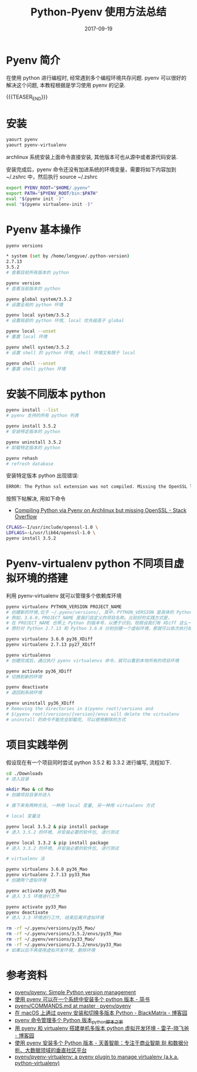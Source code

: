 #+BEGIN_COMMENT
.. title: Python-Pyenv Methods
.. slug: 
.. date: 2017-09-19 19:26:52 UTC+08:00
.. tags: Python, Pyenv
.. category: PYTHON
.. link: 
.. description: 
.. type: text
#+END_COMMENT

#+TITLE: Python-Pyenv 使用方法总结
#+DATE: 2017-09-19
#+LAYOUT: post
#+TAGS: Python, Pyenv
#+CATEGORIES: PYTHON

* Pyenv 简介

在使用 python 进行编程时, 经常遇到多个编程环境共存问题. pyenv 可以很好的解决这个问题, 本教程根据是学习使用 pyenv 的记录.

{{{TEASER_END}}}

* 安装

#+BEGIN_SRC sh
  yaourt pyenv
  yaourt pyenv-virtualenv
#+END_SRC

archlinux 系统安装上面命令直接安装, 其他版本可也从源中或者源代码安装.

安装完成后，pyenv 命令还没有加进系统的环境变量，需要将如下内容加到 ~/.zshrc 中，然后执行 source ~/.zshrc 

#+BEGIN_SRC sh
  export PYENV_ROOT="$HOME/.pyenv"
  export PATH="$PYENV_ROOT/bin:$PATH"
  eval "$(pyenv init -)"
  eval "$(pyenv virtualenv-init -)"
#+END_SRC

* Pyenv 基本操作

#+BEGIN_SRC sh
  pyenv versions

  ,* system (set by /home/lengyue/.python-version)
  2.7.13
  3.5.2
  # 查看目前所有版本的 python

  pyenv version
  # 查看当前版本的 python

  pyenv global system/3.5.2
  # 设置全局的 python 环境

  pyenv local system/3.5.2
  # 设置局部的 python 环境, local 优先级高于 global

  pyenv local --unset
  # 重置 local 环境

  pyenv shell system/3.5.2
  # 设置 shell 的 python 环境, shell 环境又有限于 local

  pyenv shell --unset
  # 重置 shell python 环境
#+END_SRC

* 安装不同版本 python

#+BEGIN_SRC sh
  pyenv install --list
  # pyenv 支持的所有 python 列表

  pyenv install 3.5.2
  # 安装特定版本的 python

  pyenv uninstall 3.5.2
  # 卸载特定版本的 python

  pyenv rehash
  # refresh database
#+END_SRC

安装特定版本 python 出现错误: 

#+BEGIN_SRC sh
  ERROR: The Python ssl extension was not compiled. Missing the OpenSSL lib
#+END_SRC

按照下帖解决, 用如下命令
- [[https://stackoverflow.com/questions/43976068/compiling-python-via-pyenv-on-archlinux-but-missing-openssl][Compiling Python via Pyenv on Archlinux but missing OpenSSL - Stack Overflow]]

#+BEGIN_SRC sh
CFLAGS=-I/usr/include/openssl-1.0 \
LDFLAGS=-L/usr/lib64/openssl-1.0 \
pyenv install 3.5.2
#+END_SRC

* Pyenv-virtualenv python 不同项目虚拟环境的搭建

利用 pyenv-virtualenv 就可以管理多个依赖库环境

#+BEGIN_SRC sh
  pyenv virtualenv PYTHON_VERSION PROJECT_NAME
  # 创建新的环境,位于 ~/.pyenv/versions/, 其中，PYTHON_VERSION 是具体的 Python 版本号，
  # 例如，3.6.0，PROJECT_NAME 是我们自定义的项目名称。比较好的实践方式是，
  # 在 PROJECT_NAME 也带上 Python 的版本号，以便于识别。现假设我们有 XDiff 这么一个项目，
  # 想针对 Python 2.7.13 和 Python 3.6.0 分别创建一个虚拟环境，那就可以依次执行如下命令。

  pyenv virtualenv 3.6.0 py36_XDiff
  pyenv virtualenv 2.7.13 py27_XDiff

  pyenv virtualenvs
  # 创建完成后，通过执行 pyenv virtualenvs 命令，就可以看到本地所有的项目环境

  pyenv activate py36_XDiff
  # 切换到新的环境

  pyenv deactivate
  # 退回到系统环境

  pyenv uninstall py36_XDiff
  # Removing the directories in $(pyenv root)/versions and
  # $(pyenv root)/versions/{version}/envs will delete the virtualenv
  # uninstall 的命令不能完全卸载完, 可以使用删除的方式

#+END_SRC

* 项目实践举例

假设现在有一个项目同时尝试 python 3.5.2 和 3.3.2 进行编写, 流程如下.

#+BEGIN_SRC sh
  cd ./Downloads
  # 进入目录

  mkdir Mao & cd Mao
  # 创建项目目录并进入

  # 接下来有两种方法, 一种用 local 变量, 另一种用 virtualenv 方式

  # local 变量法

  pyenv local 3.5.2 & pip install package
  # 进入 3.5.2 的环境, 并安装必要的软件包, 进行测试

  pyenv local 3.3.2 & pip install package
  # 进入 3.3.2 的环境, 并安装必要的软件包, 进行测试

  # virtualenv 法

  pyenv virtualenv 3.6.0 py36_Mao
  pyenv virtualenv 2.7.13 py33_Mao
  # 创建两个虚拟环境

  pyenv activate py35_Mao
  # 进入 3.5 环境进行工作

  pyenv activate py33_Mao
  pyenv deactivate
  # 进入 3.3 环境进行工作, 结束后离开虚拟环境

  rm -rf ~/.pyenv/versions/py35_Mao/
  rm -rf ~/.pyenv/versions/3.5.2/envs/py35_Mao
  rm -rf ~/.pyenv/versions/py33_Mao/
  rm -rf ~/.pyenv/versions/3.3.2/envs/py33_Mao
  # 如果以后不再使用虚拟开发环境, 删除环境

#+END_SRC

* 参考资料
- [[https://github.com/pyenv/pyenv][pyenv/pyenv: Simple Python version management]]
- [[http://www.jianshu.com/p/a23448208d9a][使用 pyenv 可以在一个系统中安装多个 python 版本 - 简书]]
- [[https://github.com/pyenv/pyenv/blob/master/COMMANDS.md#command-reference][pyenv/COMMANDS.md at master · pyenv/pyenv]]
- [[http://www.cnblogs.com/blackmatrix/p/5591341.html][在 macOS 上通过 pyenv 安装和切换多版本 Python - BlackMatrix - 博客园]]
- [[http://www.jb51.net/article/109542.htm][pyenv 命令管理多个 Python 版本_python_脚本之家]]
- [[http://www.cnblogs.com/npumenglei/p/3719412.html][用 pyenv 和 virtualenv 搭建单机多版本 python 虚拟开发环境 - 雷子-晓飞爸 - 博客园]]
- [[https://ask.hellobi.com/blog/seng/3047][使用 pyenv 安装多个 Python 版本 - 天善智能：专注于商业智能 BI 和数据分析、大数据领域的垂直社区平台]]
- [[https://github.com/pyenv/pyenv-virtualenv][pyenv/pyenv-virtualenv: a pyenv plugin to manage virtualenv (a.k.a. python-virtualenv)]]

